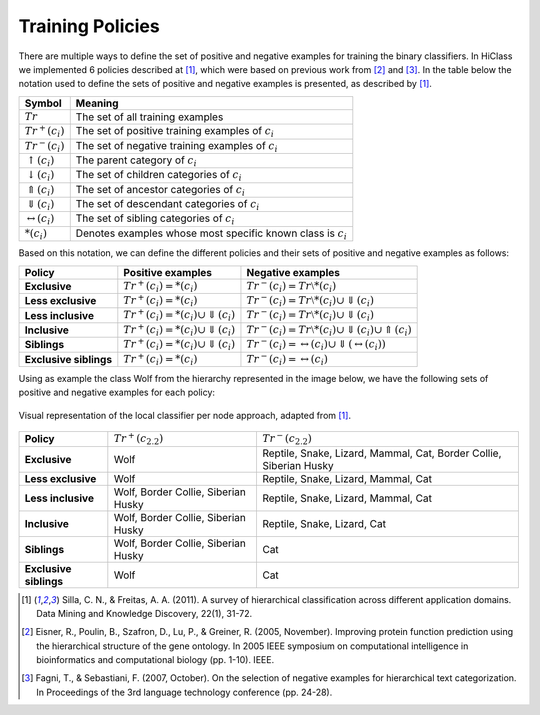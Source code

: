Training Policies
=================

There are multiple ways to define the set of positive and negative examples for training the binary classifiers. In HiClass we implemented 6 policies described at [1]_, which were based on previous work from [2]_ and [3]_. In the table below the notation used to define the sets of positive and negative examples is presented, as described by [1]_.

=============================  ===============================================================
**Symbol**                     **Meaning**
-----------------------------  ---------------------------------------------------------------
:math:`Tr`                     The set of all training examples
:math:`Tr^+(c_i)`              The set of positive training examples of :math:`c_i`
:math:`Tr^-(c_i)`              The set of negative training examples of :math:`c_i`
:math:`\uparrow (c_i)`         The parent category of :math:`c_i`
:math:`\downarrow (c_i)`       The set of children categories of :math:`c_i`
:math:`\Uparrow (c_i)`         The set of ancestor categories of :math:`c_i`
:math:`\Downarrow (c_i)`       The set of descendant categories of :math:`c_i`
:math:`\leftrightarrow (c_i)`  The set of sibling categories of :math:`c_i`
:math:`*(c_i)`                 Denotes examples whose most specific known class is :math:`c_i`
=============================  ===============================================================

Based on this notation, we can define the different policies and their sets of positive and negative examples as follows:

======================  ================================================  =============================================================
**Policy**              **Positive examples**                             **Negative examples**
----------------------  ------------------------------------------------  -------------------------------------------------------------
**Exclusive**           :math:`Tr^+(c_i) = *(c_i)`                        :math:`Tr^-(c_i) = Tr \setminus *(c_i)`
**Less exclusive**      :math:`Tr^+(c_i) = *(c_i)`                        :math:`Tr^-(c_i) = Tr \setminus *(c_i) \cup \Downarrow (c_i)`
**Less inclusive**      :math:`Tr^+(c_i) = *(c_i) \cup \Downarrow (c_i)`  :math:`Tr^-(c_i) = Tr \setminus *(c_i) \cup \Downarrow (c_i)`
**Inclusive**           :math:`Tr^+(c_i) = *(c_i) \cup \Downarrow (c_i)`  :math:`Tr^-(c_i) = Tr \setminus *(c_i) \cup \Downarrow (c_i) \cup \Uparrow (c_i)`
**Siblings**            :math:`Tr^+(c_i) = *(c_i) \cup \Downarrow (c_i)`  :math:`Tr^-(c_i) = \leftrightarrow (c_i) \cup \Downarrow (\leftrightarrow (c_i))`
**Exclusive siblings**  :math:`Tr^+(c_i) = *(c_i)`                        :math:`Tr^-(c_i) = \leftrightarrow (c_i)`
======================  ================================================  =============================================================

Using as example the class Wolf from the hierarchy represented in the image below, we have the following sets of positive and negative examples for each policy:

.. figure:: local_classifier_per_node.svg
   :align: center

   Visual representation of the local classifier per node approach, adapted from [1]_.

======================  ===================================  ==================================================================
**Policy**              :math:`Tr^+(c_{2.2})`                :math:`Tr^-(c_{2.2})`
----------------------  -----------------------------------  ------------------------------------------------------------------
**Exclusive**           Wolf                                 Reptile, Snake, Lizard, Mammal, Cat, Border Collie, Siberian Husky
**Less exclusive**      Wolf                                 Reptile, Snake, Lizard, Mammal, Cat
**Less inclusive**      Wolf, Border Collie, Siberian Husky  Reptile, Snake, Lizard, Mammal, Cat
**Inclusive**           Wolf, Border Collie, Siberian Husky  Reptile, Snake, Lizard, Cat
**Siblings**            Wolf, Border Collie, Siberian Husky  Cat
**Exclusive siblings**  Wolf                                 Cat
======================  ===================================  ==================================================================

.. [1] Silla, C. N., & Freitas, A. A. (2011). A survey of hierarchical classification across different application domains. Data Mining and Knowledge Discovery, 22(1), 31-72.

.. [2] Eisner, R., Poulin, B., Szafron, D., Lu, P., & Greiner, R. (2005, November). Improving protein function prediction using the hierarchical structure of the gene ontology. In 2005 IEEE symposium on computational intelligence in bioinformatics and computational biology (pp. 1-10). IEEE.

.. [3] Fagni, T., & Sebastiani, F. (2007, October). On the selection of negative examples for hierarchical text categorization. In Proceedings of the 3rd language technology conference (pp. 24-28).